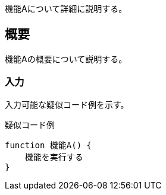 ifndef::imagesdir[:imagesdir: ../images]

機能Aについて詳細に説明する。

== 概要
機能Aの概要について説明する。

=== 入力
入力可能な疑似コード例を示す。

.疑似コード例
----
function 機能A() {
    機能を実行する
}
----
